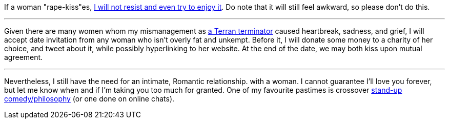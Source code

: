 If a woman "rape-kiss"es, https://www.shlomifish.org/humour/bits/true-stories/my-first-kiss/[I will not resist and even try to enjoy it]. Do note that it will still feel awkward, so please don't do this.

---

Given there are many women whom my mismanagement as https://github.com/shlomif/shlomif-tech-diary/blob/master/multiverse-cosmology-v0.4.x.asciidoc[a Terran terminator] caused heartbreak, sadness, and grief, I will accept date invitation from any woman who isn't overly fat and unkempt. Before it, I will donate some money to a charity of her choice, and tweet about it, while possibly hyperlinking to her website. At the end of the date, we may both kiss upon mutual agreement.

---

Nevertheless, I still have the need for an intimate, Romantic relationship. with a woman. I cannot guarantee I'll love you forever, but let me know when and if I'm taking you too much for granted. One of my favourite pastimes is crossover https://www.shlomifish.org/humour/image-macros/indiv-nodes/standup_philosopher.xhtml[stand-up comedy/philosophy] (or one done on online chats).
